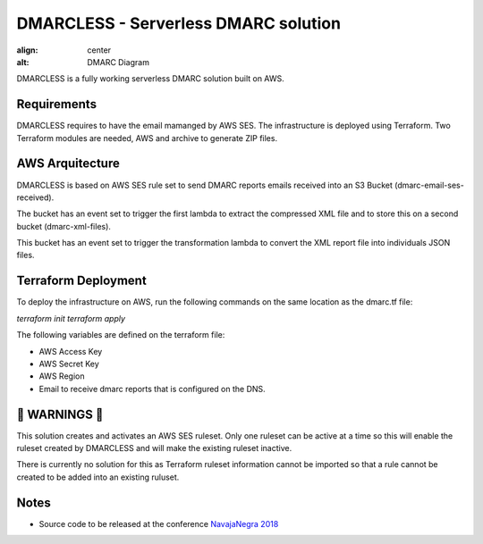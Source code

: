 DMARCLESS - Serverless DMARC solution
==========================================================

.. image:: docs/images/aws_architecture.png
:align: center
:alt: DMARC Diagram


DMARCLESS is a fully working serverless DMARC solution built on AWS.

Requirements
--------
DMARCLESS requires to have the email mamanged by AWS SES. The infrastructure is deployed using Terraform.
Two Terraform modules are needed, AWS and archive to generate ZIP files.

AWS Arquitecture
--------
DMARCLESS is based on AWS SES rule set to send DMARC reports emails received into an S3 Bucket (dmarc-email-ses-received).

The bucket has an event set to trigger the first lambda to extract the compressed XML file and to store this on a second bucket (dmarc-xml-files).

This bucket has an event set to trigger the transformation lambda to convert the XML report file into individuals JSON files.


Terraform Deployment
--------

To deploy the infrastructure on AWS, run the following commands on the same location as the dmarc.tf file:

`terraform init`
`terraform apply`


The following variables are defined on the terraform file:

* AWS Access Key
* AWS Secret Key
* AWS Region
* Email to receive dmarc reports that is configured on the DNS.

🚨 WARNINGS ️🚨
--------
This solution creates and activates an AWS SES ruleset. Only one ruleset can be active at a time so this
will enable the ruleset created by DMARCLESS and will make the existing ruleset inactive.

There is currently no solution for this as Terraform ruleset information cannot be imported so that
a rule cannot be created to be added into an existing ruluset.


Notes
-----------

* Source code to be released at the conference `NavajaNegra 2018 <https://www.navajanegra.com/2018/>`_
